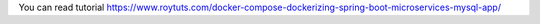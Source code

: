 You can read tutorial https://www.roytuts.com/docker-compose-dockerizing-spring-boot-microservices-mysql-app/